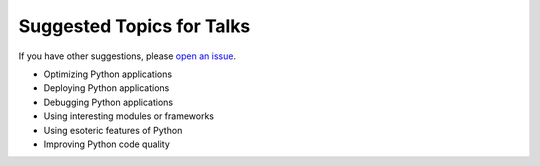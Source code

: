 Suggested Topics for Talks
==========================

If you have other suggestions, please `open an issue`_.

* Optimizing Python applications
* Deploying Python applications
* Debugging Python applications
* Using interesting modules or frameworks
* Using esoteric features of Python
* Improving Python code quality

.. _open an issue: https://github.com/pyninsula/website/issues/new
